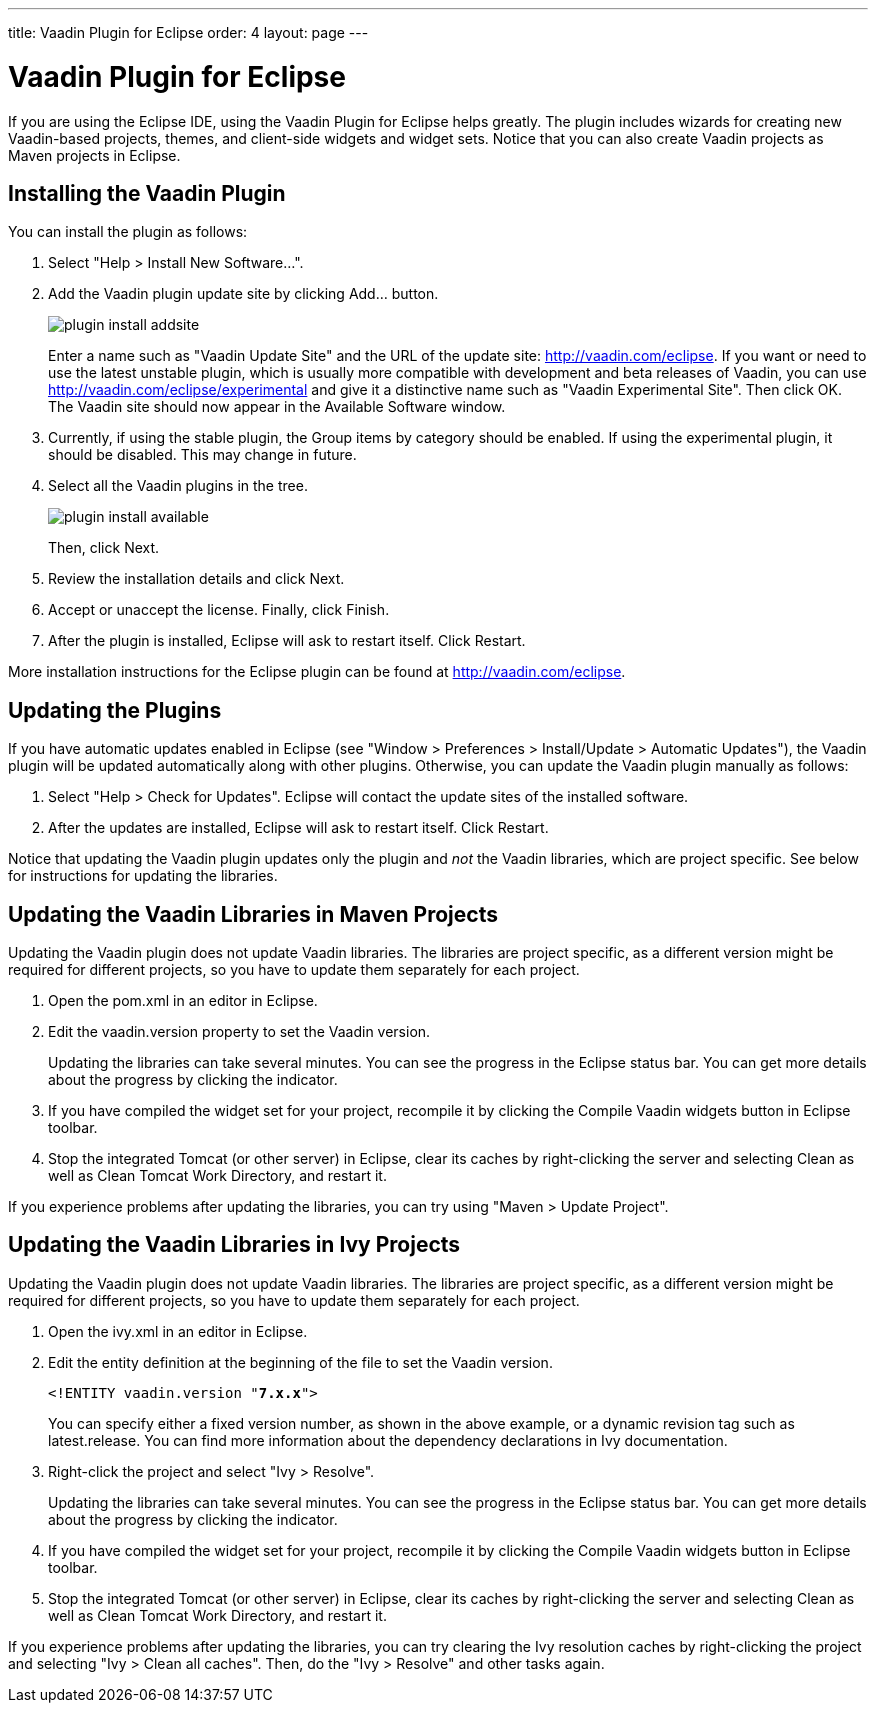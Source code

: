 ---
title: Vaadin Plugin for Eclipse
order: 4
layout: page
---

[[getting-started.eclipse]]
= Vaadin Plugin for Eclipse

If you are using the Eclipse IDE, using the Vaadin Plugin for Eclipse helps
greatly. The plugin includes wizards for creating new Vaadin-based projects,
themes, and client-side widgets and widget sets. Notice that you can also create
Vaadin projects as Maven projects in Eclipse.

[[getting-started.eclipse.vaadin-plugin]]
== Installing the Vaadin Plugin

You can install the plugin as follows:

. Select "Help > Install New Software...".

. Add the Vaadin plugin update site by clicking [guibutton]#Add...# button.

+
image::img/plugin-install-addsite.png[]

+
Enter a name such as "Vaadin Update Site" and the URL of the update site:
http://vaadin.com/eclipse. If you want or need to use the latest unstable
plugin, which is usually more compatible with development and beta releases of
Vaadin, you can use http://vaadin.com/eclipse/experimental and give it a
distinctive name such as "Vaadin Experimental Site". Then click [guibutton]#OK#.
The Vaadin site should now appear in the [guilabel]#Available Software# window.

. Currently, if using the stable plugin, the [guilabel]#Group items by category# should be enabled. If using the experimental plugin, it should be disabled. This may change in future.
. Select all the Vaadin plugins in the tree.

+
image::img/plugin-install-available.png[]

+
Then, click [guibutton]#Next#.

. Review the installation details and click [guibutton]#Next#.

. Accept or unaccept the license. Finally, click [guibutton]#Finish#.

. After the plugin is installed, Eclipse will ask to restart itself. Click
[guibutton]#Restart#.


More installation instructions for the Eclipse plugin can be found at
http://vaadin.com/eclipse.


[[getting-started.eclipse.update]]
== Updating the Plugins

If you have automatic updates enabled in Eclipse (see "Window > Preferences >
Install/Update > Automatic Updates"), the Vaadin plugin will be updated
automatically along with other plugins. Otherwise, you can update the Vaadin
plugin manually as follows:

. Select "Help > Check for Updates". Eclipse will contact the update sites of the
installed software.

. After the updates are installed, Eclipse will ask to restart itself. Click
[guibutton]#Restart#.


Notice that updating the Vaadin plugin updates only the plugin and __not__ the
Vaadin libraries, which are project specific. See below for instructions for
updating the libraries.


[[getting-started.eclipse.mavenlibraryupdate]]
== Updating the Vaadin Libraries in Maven Projects

Updating the Vaadin plugin does not update Vaadin libraries. The libraries are
project specific, as a different version might be required for different
projects, so you have to update them separately for each project.

. Open the [filename]#pom.xml# in an editor in Eclipse.

. Edit the [propertyname]#vaadin.version# property to set the Vaadin version.

+
Updating the libraries can take several minutes. You can see the progress in the
Eclipse status bar. You can get more details about the progress by clicking the
indicator.

. If you have compiled the widget set for your project, recompile it by clicking
the [guibutton]#Compile Vaadin widgets# button in Eclipse toolbar.

. Stop the integrated Tomcat (or other server) in Eclipse, clear its caches by
right-clicking the server and selecting [guilabel]#Clean# as well as
[guilabel]#Clean Tomcat Work Directory#, and restart it.


If you experience problems after updating the libraries, you can try using
"Maven > Update Project".


[[getting-started.eclipse.libraryupdate]]
== Updating the Vaadin Libraries in Ivy Projects

Updating the Vaadin plugin does not update Vaadin libraries. The libraries are
project specific, as a different version might be required for different
projects, so you have to update them separately for each project.

. Open the [filename]#ivy.xml# in an editor in Eclipse.

. Edit the entity definition at the beginning of the file to set the Vaadin
version.


+
[subs="normal"]
----
&lt;!ENTITY vaadin.version "**7.x.x**"&gt;
----
+
You can specify either a fixed version number, as shown in the above example, or
a dynamic revision tag such as [literal]#++latest.release++#. You can find more
information about the dependency declarations in Ivy documentation.

. Right-click the project and select "Ivy > Resolve".

+
Updating the libraries can take several minutes. You can see the progress in the
Eclipse status bar. You can get more details about the progress by clicking the
indicator.

. If you have compiled the widget set for your project, recompile it by clicking
the [guibutton]#Compile Vaadin widgets# button in Eclipse toolbar.

. Stop the integrated Tomcat (or other server) in Eclipse, clear its caches by
right-clicking the server and selecting Clean as well as Clean Tomcat Work
Directory, and restart it.


If you experience problems after updating the libraries, you can try clearing
the Ivy resolution caches by right-clicking the project and selecting "Ivy >
Clean all caches". Then, do the "Ivy > Resolve" and other tasks again.




